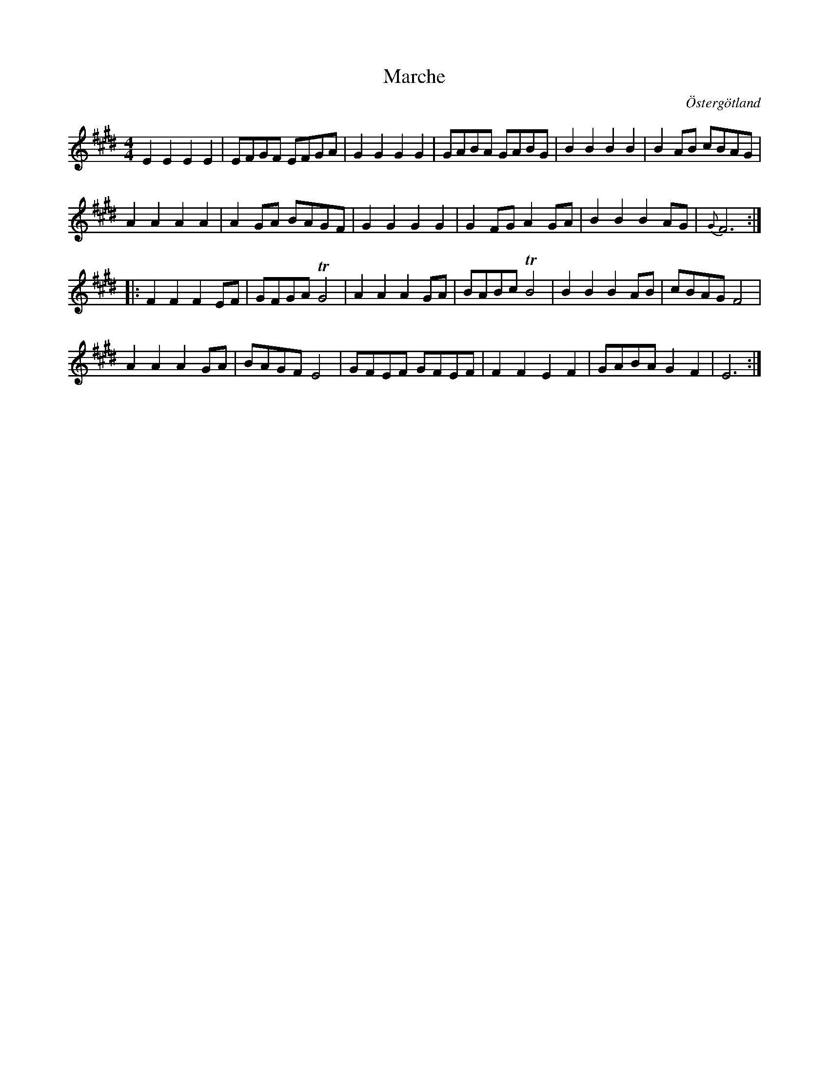 %%abc-charset utf-8

X:23
T:Marche 
R:
O:Östergötland
B:Magnus Juringius notbok
N:Smus MMD1 bild 9
M:4/4
L:1/8
K:E
E2 E2 E2 E2 | EFGF EFGA | G2 G2 G2 G2 | GABA GABG | B2 B2 B2 B2 | B2 AB cBAG |
A2 A2 A2 A2 | A2 GA BAGF | G2 G2 G2 G2 | G2 FG A2 GA | B2 B2 B2 AG | {G}F6 :|:
F2 F2 F2 EF | GFGA TG4 | A2 A2 A2 GA | BABc TB4 | B2 B2 B2 AB | cBAG F4 |
A2 A2 A2 GA | BAGF E4 | GFEF GFEF | F2 F2 E2 F2 | GABA G2 F2 | E6 :|

